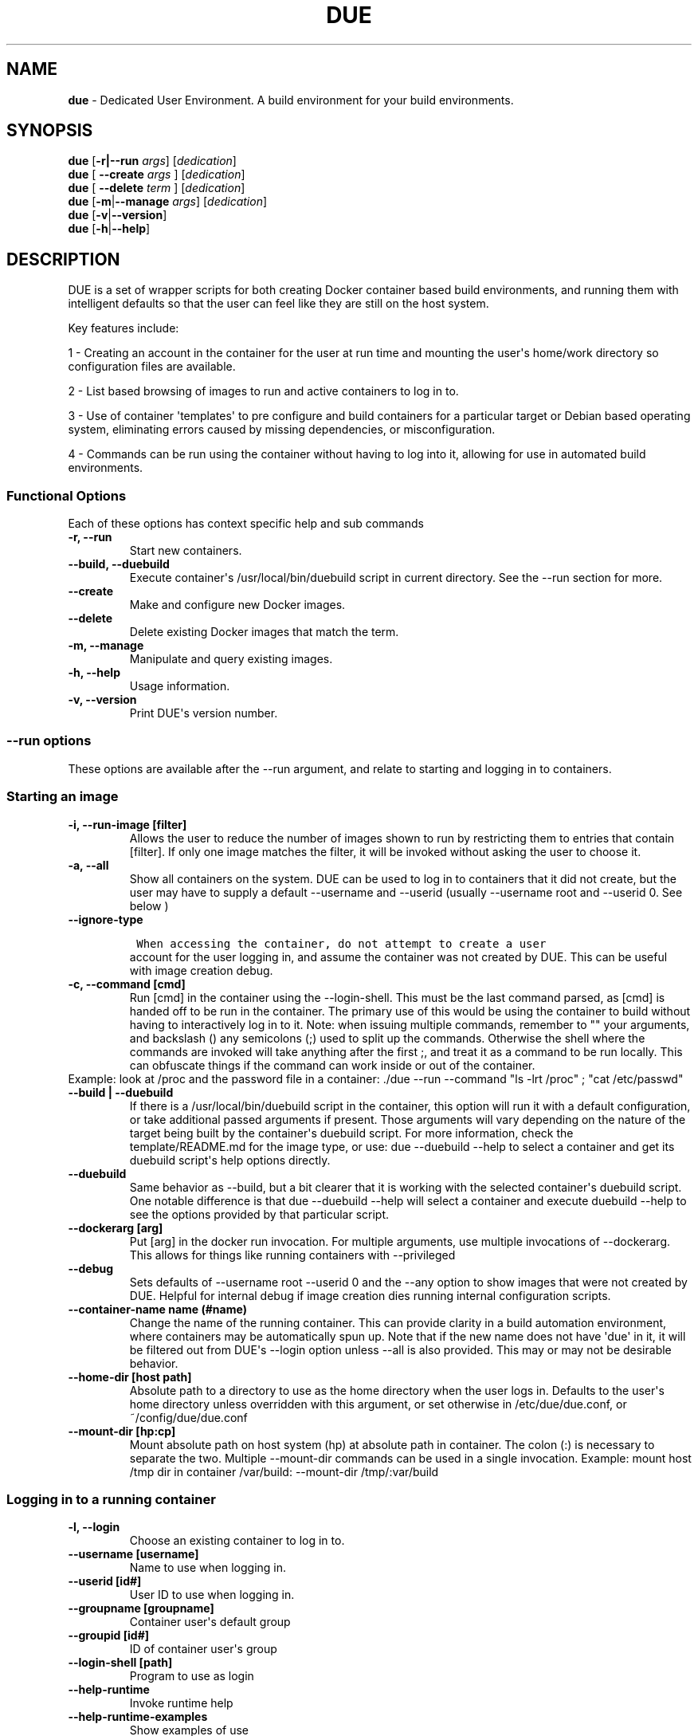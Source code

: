 .\" Automatically generated by Pandoc 1.19.2.4
.\"
.TH "DUE" "1" "" "Version 2.0.0" "Dedicated User Environment"
.hy
.SH NAME
.PP
\f[B]due\f[] \- Dedicated User Environment.
A build environment for your build environments.
.SH SYNOPSIS
.PP
\f[B]due\f[] [\f[B]\-r|\-\-run\f[] \f[I]args\f[]] [\f[I]dedication\f[]]
.PD 0
.P
.PD
\f[B]due\f[] [ \f[B]\-\-create\f[] \f[I]args\f[] ] [\f[I]dedication\f[]]
.PD 0
.P
.PD
\f[B]due\f[] [ \f[B]\-\-delete\f[] \f[I]term\f[] ] [\f[I]dedication\f[]]
.PD 0
.P
.PD
\f[B]due\f[] [\f[B]\-m\f[]|\f[B]\-\-manage\f[] \f[I]args\f[]]
[\f[I]dedication\f[]]
.PD 0
.P
.PD
\f[B]due\f[] [\f[B]\-v\f[]|\f[B]\-\-version\f[]]
.PD 0
.P
.PD
\f[B]due\f[] [\f[B]\-h\f[]|\f[B]\-\-help\f[]]
.SH DESCRIPTION
.PP
DUE is a set of wrapper scripts for both creating Docker container based
build environments, and running them with intelligent defaults so that
the user can feel like they are still on the host system.
.PP
Key features include:
.PP
1 \- Creating an account in the container for the user at run time and
mounting the user\[aq]s home/work directory so configuration files are
available.
.PP
2 \- List based browsing of images to run and active containers to log
in to.
.PP
3 \- Use of container \[aq]templates\[aq] to pre configure and build
containers for a particular target or Debian based operating system,
eliminating errors caused by missing dependencies, or misconfiguration.
.PP
4 \- Commands can be run using the container without having to log into
it, allowing for use in automated build environments.
.SS Functional Options
.PP
Each of these options has context specific help and sub commands
.TP
.B \-r, \-\-run
Start new containers.
.RS
.RE
.TP
.B \-\-build, \-\-duebuild
Execute container\[aq]s /usr/local/bin/duebuild script in current
directory.
See the \-\-run section for more.
.RS
.RE
.TP
.B \-\-create
Make and configure new Docker images.
.RS
.RE
.TP
.B \-\-delete 
Delete existing Docker images that match the term.
.RS
.RE
.TP
.B \-m, \-\-manage
Manipulate and query existing images.
.RS
.RE
.TP
.B \-h, \-\-help
Usage information.
.RS
.RE
.TP
.B \-v, \-\-version
Print DUE\[aq]s version number.
.RS
.RE
.SS \-\-run options
.PP
These options are available after the \-\-run argument, and relate to
starting and logging in to containers.
.SS Starting an image
.TP
.B \-i, \-\-run\-image [filter]
Allows the user to reduce the number of images shown to run by
restricting them to entries that contain [filter].
If only one image matches the filter, it will be invoked without asking
the user to choose it.
.RS
.RE
.TP
.B \-a, \-\-all
Show all containers on the system.
DUE can be used to log in to containers that it did not create, but the
user may have to supply a default \-\-username and \-\-userid (usually
\-\-username root and \-\-userid 0.
See below )
.RS
.RE
.TP
.B \-\-ignore\-type
.IP
.nf
\f[C]
\ When\ accessing\ the\ container,\ do\ not\ attempt\ to\ create\ a\ user
\f[]
.fi
.RS
account for the user logging in, and assume the container was not
created by DUE.
This can be useful with image creation debug.
.RE
.TP
.B \-c, \-\-command [cmd]
Run [cmd] in the container using the \-\-login\-shell.
This must be the last command parsed, as [cmd] is handed off to be run
in the container.
The primary use of this would be using the container to build without
having to interactively log in to it.
Note: when issuing multiple commands, remember to "" your arguments, and
backslash () any semicolons (;) used to split up the commands.
Otherwise the shell where the commands are invoked will take anything
after the first ;, and treat it as a command to be run locally.
This can obfuscate things if the command can work inside or out of the
container.
.PD 0
.P
.PD
Example: look at /proc and the password file in a container: ./due
\-\-run \-\-command "ls \-lrt /proc" ; "cat /etc/passwd"
.RS
.RE
.TP
.B \-\-build | \-\-duebuild
If there is a /usr/local/bin/duebuild script in the container, this
option will run it with a default configuration, or take additional
passed arguments if present.
Those arguments will vary depending on the nature of the target being
built by the container\[aq]s duebuild script.
For more information, check the template/README.md for the image type,
or use: due \-\-duebuild \-\-help to select a container and get its
duebuild script\[aq]s help options directly.
.RS
.RE
.TP
.B \-\-duebuild
Same behavior as \-\-build, but a bit clearer that it is working with
the selected container\[aq]s duebuild script.
One notable difference is that due \-\-duebuild \-\-help will select a
container and execute duebuild \-\-help to see the options provided by
that particular script.
.RS
.RE
.TP
.B \-\-dockerarg [arg]
Put [arg] in the docker run invocation.
For multiple arguments, use multiple invocations of \-\-dockerarg.
This allows for things like running containers with \-\-privileged
.RS
.RE
.TP
.B \-\-debug
Sets defaults of \-\-username root \-\-userid 0 and the \-\-any option
to show images that were not created by DUE.
Helpful for internal debug if image creation dies running internal
configuration scripts.
.RS
.RE
.TP
.B \-\-container\-name name (#name)
Change the name of the running container.
This can provide clarity in a build automation environment, where
containers may be automatically spun up.
Note that if the new name does not have \[aq]due\[aq] in it, it will be
filtered out from DUE\[aq]s \-\-login option unless \-\-all is also
provided.
This may or may not be desirable behavior.
.RS
.RE
.TP
.B \-\-home\-dir [host path]
Absolute path to a directory to use as the home directory when the user
logs in.
Defaults to the user\[aq]s home directory unless overridden with this
argument, or set otherwise in /etc/due/due.conf, or
~/config/due/due.conf
.RS
.RE
.TP
.B \-\-mount\-dir [hp:cp]
Mount absolute path on host system (hp) at absolute path in container.
The colon (:) is necessary to separate the two.
Multiple \-\-mount\-dir commands can be used in a single invocation.
Example: mount host /tmp dir in container /var/build: \-\-mount\-dir
/tmp/:var/build
.RS
.RE
.SS Logging in to a running container
.TP
.B \-l, \-\-login
Choose an existing container to log in to.
.RS
.RE
.TP
.B \-\-username [username]
Name to use when logging in.
.RS
.RE
.TP
.B \-\-userid [id#]
User ID to use when logging in.
.RS
.RE
.TP
.B \-\-groupname [groupname]
Container user\[aq]s default group
.RS
.RE
.TP
.B \-\-groupid [id#]
ID of container user\[aq]s group
.RS
.RE
.TP
.B \-\-login\-shell [path]
Program to use as login
.RS
.RE
.TP
.B \-\-help\-runtime
Invoke runtime help
.RS
.RE
.TP
.B \-\-help\-runtime\-examples
Show examples of use
.RS
.RE
.SS \-\-create options
.PP
These options are accessed after the \-\-create argument, and,
predictably enough, relate to creating new images.
.SS Creation Overview
.PP
Containers created by DUE will always have files from
\&./templates/common\-templates in every image.
The primary example of this is the \f[B]container\-create\-user.sh\f[]
script that sets up an account for the user in the container, and allows
commands to be run in the container as if it was the user invoking them.
.PP
The order of creation is as follows, using the debian\-package template
as an example, where the resulting image will be named
\[aq]debian\-package\-10\[aq]
.PP
1 \- The contents of common\-templates are copied to a
debian\-package\-10\-template\-merge directory under
\&./due\-build\-merge/
.PD 0
.P
.PD
2 \- The contents of the debian\-package template directory copied in to
the debian\-package\-10\-template\-merge directory and will overwrite
any files with identical names.
.PD 0
.P
.PD
3 \- Any REPLACE_ fields in the template files are replaced with values
supplied from the command line (such as the starting container image)
and all files are copied to ./due\-build\-merge/debian\-package\-10
.PD 0
.P
.PD
4 \- The ./due\-build\-merge/debian\-package\-10/Dockerfile.create file
is used to create the image from this build directory.
.SS Creation tips
.PP
Quick image changes can be made by editing the build directory (
\&./due\-build\-merge/debian\-package\-10 ) and re running ./due
\-\-create \-\-build\-dir ./due\-build\-merge/debian\-package\-10
.PP
The final image will hold a /due\-configuration directory, which holds
everything that went into the image.
This is very useful for install script debug inside the container.
.SS Creation example
.PP
1 \- Configure an image build directory under due\-build\-merge named
from \-\-name Mandatory:
.TP
.B \-\-from [name:tag]
Pull name:tag from registry to use as starting point for the image.
.RS
.RE
.TP
.B \-\-use\-template [role]
Use files from templates/[role] to generate the config directory.
.RS
.RE
.TP
.B \-\-description "desc"
Quoted string to describe the container on login.
.RS
.RE
.TP
.B \-\-name name (#name)
Name for resulting image and config directory.
Ex: debian\-stretch\-build, ubuntu\-18.04\-build, etc
.RS
.RE
.PP
Optional:
.TP
.B \-\-prompt [prompt]
Set in container prompt to [prompt] to provide user context
.RS
.RE
.TP
.B \-\-no\-image
With \-\-create, allow directories to be created, but do not try to
build the image.
Effectively stops use of \-\-dir.
Useful for debugging directory configuration issues.
.RS
.RE
.TP
.B \-\-filter [term]
With \-\-create \-\-help, filter examples to contain [term].
.RS
.RE
.PP
2 \- Build a Docker image from the image build directory.
.TP
.B \-\-dir [dirname]
Build using an existing configuration directory.
.RS
.RE
.TP
.B \-\-clean
Delete the due\-build\-merge staging directories.
.RS
.RE
.SS \-\-manage options
.PP
These options are accessed after the \-\-manage argument, and can make
working with containers/images easier.
.TP
.B \-l, \-\-list\-images
List images created by DUE.
.RS
.RE
.TP
.B \-\-stop 
Use the menu interface to stop a running container.
Works with \-\-all to show containers not started by the user.
If is supplied, it will match all the user\[aq]s containers to that
pattern and produce a script that can be edited and run to delete the
listed containers.
NOTE: \-\-all \-\-stop can be used to do some serious damage.
NOTE: since all DUE containers are started with \-rm, stopping a
container deletes it and all the data in it from memory.
.RS
.RE
.TP
.B \-\-export\-container name (#name)
Export a running container to disk as a Docker image named name.
Note that to run the saved image it must be added back to the system
with \-\-import.
.RS
.RE
.TP
.B \-\-export\-image name (#name)
Save an existing Docker image as a file that can be copied elsewhere.
If name is not supplied, the user can choose from a menu.
.RS
.RE
.TP
.B \-\-import\-image name (#name)
Import a docker image stored on disk as tar file
.RS
.RE
.TP
.B \-\-copy\-config
Create a personal DUE configuration file in ~/.config/due/due.config
.RS
.RE
.TP
.B \-\-make\-dev\-dir [dir]
Populate a local directory for DUE container development.
.RS
.RE
.TP
.B \-\-list\-templates
List available templates.
.RS
.RE
.TP
.B \-\-delete\-matched [term]
Delete containers that contain this term.
USE WITH CAUTION!
.RS
.RE
.TP
.B \-\-docker\-clean
Run \[aq]docker system prune ; docker image prune\[aq] to reclaim disk
space.
.RS
.RE
.TP
.B \-\-help\-examples
Examples of using management options.
.RS
.RE
.SH FILES
.TP
.B \f[I]/etc/due/due.conf\f[]
Global configuration file
.RS
.RE
.TP
.B \f[I]~/.conf/due/due.conf\f[]
Per\-user default configuration file.
Overrides the global one.
\f[C]due\ \-\-manage\ \-\-copy\-config\f[] will set that up for the
user.
.RS
.RE
.SH ENVIRONMENT
.PP
The configuration file sets up the following variables:
.PP
\f[C]DUE_ENV_DEFAULT_HOMEDIR\f[] \- evaled to define the user\[aq]s home
directory.
This can be useful if there is a naming convention for work directories
on shared systems, or your home directory is an NFS mount (which can
create
.PD 0
.P
.PD
strange behavior when mounted in Docker) or you need to use a bigger
build directory.
.PP
\f[C]DUE_USER_CONTAINER_LIMIT\f[] \- limit the number of containers a
user is allowed to run.
Handy on a shared system to remind people of what they have running.
This can easily be circumvented, though.
.SH BUGS
.PP
See GitHub Issues: [https://github.com/[CumulusNetworks]/[DUE]/issues]
.SH AUTHOR
.PP
Alex Doyle <adoyle@nvidia.com>
.SH COPYRIGHT
.PP
SPDX\-License\-Identifier: MIT
.PP
Copyright (c) 2019,2020 Cumulus Networks, Inc.
.PP
Permission is hereby granted, free of charge, to any person obtaining a
copy of this software and associated documentation files (the
"Software"), to deal in the Software without restriction, including
without limitation the rights to use, copy, modify, merge, publish,
distribute, sublicense, and/or sell copies of the Software, and to
permit persons to whom the Software is furnished to do so, subject to
the following conditions:
.PP
The above copyright notice and this permission notice shall be included
in all copies or substantial portions of the Software.
.PP
THE SOFTWARE IS PROVIDED "AS IS", WITHOUT WARRANTY OF ANY KIND, EXPRESS
OR IMPLIED, INCLUDING BUT NOT LIMITED TO THE WARRANTIES OF
MERCHANTABILITY, FITNESS FOR A PARTICULAR PURPOSE AND NONINFRINGEMENT.
IN NO EVENT SHALL THE AUTHORS OR COPYRIGHT HOLDERS BE LIABLE FOR ANY
CLAIM, DAMAGES OR OTHER LIABILITY, WHETHER IN AN ACTION OF CONTRACT,
TORT OR OTHERWISE, ARISING FROM, OUT OF OR IN CONNECTION WITH THE
SOFTWARE OR THE USE OR OTHER DEALINGS IN THE SOFTWARE.
.SH SEE ALSO
.PP
\f[B]due.conf(4)\f[]
